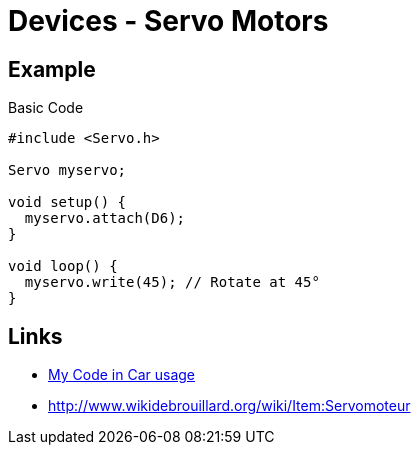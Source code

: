 = Devices - Servo Motors

== Example

.Basic Code
[source,c]
----
#include <Servo.h>

Servo myservo;

void setup() {
  myservo.attach(D6);
}

void loop() {
  myservo.write(45); // Rotate at 45°
}
----

== Links

* link:https://github.com/kalemena/drone-car/blob/master/src/00-discover-servos/servo/servo.ino[My Code in Car usage]

* link:http://www.wikidebrouillard.org/wiki/Item:Servomoteur[]